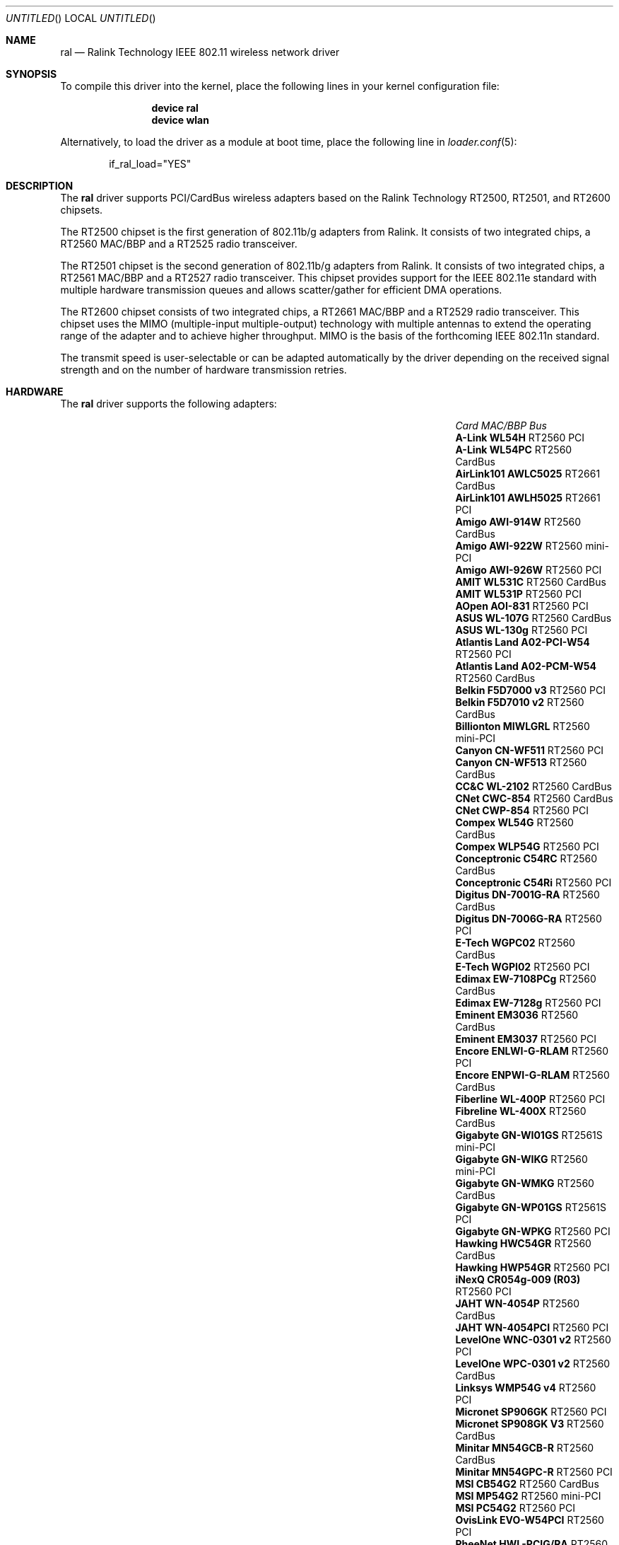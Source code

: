 .\" Copyright (c) 2005, 2006
.\"     Damien Bergamini <damien.bergamini@free.fr>
.\"
.\" Permission to use, copy, modify, and distribute this software for any
.\" purpose with or without fee is hereby granted, provided that the above
.\" copyright notice and this permission notice appear in all copies.
.\"
.\" THE SOFTWARE IS PROVIDED "AS IS" AND THE AUTHOR DISCLAIMS ALL WARRANTIES
.\" WITH REGARD TO THIS SOFTWARE INCLUDING ALL IMPLIED WARRANTIES OF
.\" MERCHANTABILITY AND FITNESS. IN NO EVENT SHALL THE AUTHOR BE LIABLE FOR
.\" ANY SPECIAL, DIRECT, INDIRECT, OR CONSEQUENTIAL DAMAGES OR ANY DAMAGES
.\" WHATSOEVER RESULTING FROM LOSS OF USE, DATA OR PROFITS, WHETHER IN AN
.\" ACTION OF CONTRACT, NEGLIGENCE OR OTHER TORTIOUS ACTION, ARISING OUT OF
.\" OR IN CONNECTION WITH THE USE OR PERFORMANCE OF THIS SOFTWARE.
.\"
.\" $FreeBSD: src/share/man/man4/ral.4,v 1.10 2006/03/13 21:24:28 damien Exp $
.\" $DragonFly: src/share/man/man4/ral.4,v 1.1 2006/05/20 09:13:09 sephe Exp $
.\"
.Dd May 20, 2006
.Os
.Dt RAL 4
.Sh NAME
.Nm ral
.Nd "Ralink Technology IEEE 802.11 wireless network driver"
.Sh SYNOPSIS
To compile this driver into the kernel,
place the following lines in your
kernel configuration file:
.Bd -ragged -offset indent
.Cd "device ral"
.Cd "device wlan"
.Ed
.Pp
Alternatively, to load the driver as a
module at boot time, place the following line in
.Xr loader.conf 5 :
.Bd -literal -offset indent
if_ral_load="YES"
.Ed
.Sh DESCRIPTION
The
.Nm
driver supports PCI/CardBus wireless adapters based on the Ralink Technology
RT2500, RT2501, and RT2600 chipsets.
.Pp
The RT2500 chipset is the first generation of 802.11b/g adapters from Ralink.
It consists of two integrated chips, a RT2560 MAC/BBP and a RT2525 radio
transceiver.
.Pp
The RT2501 chipset is the second generation of 802.11b/g adapters from Ralink.
It consists of two integrated chips, a RT2561 MAC/BBP and a RT2527 radio
transceiver.
This chipset provides support for the IEEE 802.11e standard with multiple
hardware transmission queues and allows scatter/gather for efficient DMA
operations.
.Pp
The RT2600 chipset consists of two integrated chips, a RT2661 MAC/BBP and a
RT2529 radio transceiver.
This chipset uses the MIMO (multiple-input multiple-output) technology with
multiple antennas to extend the operating range of the adapter and to achieve
higher throughput.
MIMO is the basis of the forthcoming IEEE 802.11n standard.
.Pp
The transmit speed is user-selectable or can be adapted automatically by the
driver depending on the received signal strength and on the number of hardware
transmission retries.
.Sh HARDWARE
The
.Nm
driver supports the following adapters:
.Pp
.Bl -column -compact ".Li Atlantis Land A02-PCM-W54" "RT2561S" "CardBus"
.It Em Card Ta Em MAC/BBP Ta Em Bus
.It Li "A-Link WL54H" Ta RT2560 Ta PCI
.It Li "A-Link WL54PC" Ta RT2560 Ta CardBus
.It Li "AirLink101 AWLC5025" Ta RT2661 Ta CardBus
.It Li "AirLink101 AWLH5025" Ta RT2661 Ta PCI
.It Li "Amigo AWI-914W" Ta RT2560 Ta CardBus
.It Li "Amigo AWI-922W" Ta RT2560 Ta mini-PCI
.It Li "Amigo AWI-926W" Ta RT2560 Ta PCI
.It Li "AMIT WL531C" Ta RT2560 Ta CardBus
.It Li "AMIT WL531P" Ta RT2560 Ta PCI
.It Li "AOpen AOI-831" Ta RT2560 Ta PCI
.It Li "ASUS WL-107G" Ta RT2560 Ta CardBus
.It Li "ASUS WL-130g" Ta RT2560 Ta PCI
.It Li "Atlantis Land A02-PCI-W54" Ta RT2560 Ta PCI
.It Li "Atlantis Land A02-PCM-W54" Ta RT2560 Ta CardBus
.It Li "Belkin F5D7000 v3" Ta RT2560 Ta PCI
.It Li "Belkin F5D7010 v2" Ta RT2560 Ta CardBus
.It Li "Billionton MIWLGRL" Ta RT2560 Ta mini-PCI
.It Li "Canyon CN-WF511" Ta RT2560 Ta PCI
.It Li "Canyon CN-WF513" Ta RT2560 Ta CardBus
.It Li "CC&C WL-2102" Ta RT2560 Ta CardBus
.It Li "CNet CWC-854" Ta RT2560 Ta CardBus
.It Li "CNet CWP-854" Ta RT2560 Ta PCI
.It Li "Compex WL54G" Ta RT2560 Ta CardBus
.It Li "Compex WLP54G" Ta RT2560 Ta PCI
.It Li "Conceptronic C54RC" Ta RT2560 Ta CardBus
.It Li "Conceptronic C54Ri" Ta RT2560 Ta PCI
.It Li "Digitus DN-7001G-RA" Ta RT2560 Ta CardBus
.It Li "Digitus DN-7006G-RA" Ta RT2560 Ta PCI
.It Li "E-Tech WGPC02" Ta RT2560 Ta CardBus
.It Li "E-Tech WGPI02" Ta RT2560 Ta PCI
.It Li "Edimax EW-7108PCg" Ta RT2560 Ta CardBus
.It Li "Edimax EW-7128g" Ta RT2560 Ta PCI
.It Li "Eminent EM3036" Ta RT2560 Ta CardBus
.It Li "Eminent EM3037" Ta RT2560 Ta PCI
.It Li "Encore ENLWI-G-RLAM" Ta RT2560 Ta PCI
.It Li "Encore ENPWI-G-RLAM" Ta RT2560 Ta CardBus
.It Li "Fiberline WL-400P" Ta RT2560 Ta PCI
.It Li "Fibreline WL-400X" Ta RT2560 Ta CardBus
.It Li "Gigabyte GN-WI01GS" Ta RT2561S Ta mini-PCI
.It Li "Gigabyte GN-WIKG" Ta RT2560 Ta mini-PCI
.It Li "Gigabyte GN-WMKG" Ta RT2560 Ta CardBus
.It Li "Gigabyte GN-WP01GS" Ta RT2561S Ta PCI
.It Li "Gigabyte GN-WPKG" Ta RT2560 Ta PCI
.It Li "Hawking HWC54GR" Ta RT2560 Ta CardBus
.It Li "Hawking HWP54GR" Ta RT2560 Ta PCI
.It Li "iNexQ CR054g-009 (R03)" Ta RT2560 Ta PCI
.It Li "JAHT WN-4054P" Ta RT2560 Ta CardBus
.It Li "JAHT WN-4054PCI" Ta RT2560 Ta PCI
.It Li "LevelOne WNC-0301 v2" Ta RT2560 Ta PCI
.It Li "LevelOne WPC-0301 v2" Ta RT2560 Ta CardBus
.It Li "Linksys WMP54G v4" Ta RT2560 Ta PCI
.It Li "Micronet SP906GK" Ta RT2560 Ta PCI
.It Li "Micronet SP908GK V3" Ta RT2560 Ta CardBus
.It Li "Minitar MN54GCB-R" Ta RT2560 Ta CardBus
.It Li "Minitar MN54GPC-R" Ta RT2560 Ta PCI
.It Li "MSI CB54G2" Ta RT2560 Ta CardBus
.It Li "MSI MP54G2" Ta RT2560 Ta mini-PCI
.It Li "MSI PC54G2" Ta RT2560 Ta PCI
.It Li "OvisLink EVO-W54PCI" Ta RT2560 Ta PCI
.It Li "PheeNet HWL-PCIG/RA" Ta RT2560 Ta PCI
.It Li "Pro-Nets CB80211G" Ta RT2560 Ta CardBus
.It Li "Pro-Nets PC80211G" Ta RT2560 Ta PCI
.It Li "Repotec RP-WB7108" Ta RT2560 Ta CardBus
.It Li "Repotec RP-WP0854" Ta RT2560 Ta PCI
.It Li "SATech SN-54C" Ta RT2560 Ta CardBus
.It Li "SATech SN-54P" Ta RT2560 Ta PCI
.It Li "Sitecom WL-112" Ta RT2560 Ta CardBus
.It Li "Sitecom WL-115" Ta RT2560 Ta PCI
.It Li "SMC SMCWCB-GM" Ta RT2661 Ta CardBus
.It Li "SMC SMCWPCI-GM" Ta RT2661 Ta PCI
.It Li "SparkLAN WL-685R" Ta RT2560 Ta CardBus
.It Li "Surecom EP-9321-g" Ta RT2560 Ta PCI
.It Li "Surecom EP-9321-g1" Ta RT2560 Ta PCI
.It Li "Surecom EP-9428-g" Ta RT2560 Ta CardBus
.It Li "Sweex LC500050" Ta RT2560 Ta CardBus
.It Li "Sweex LC700030" Ta RT2560 Ta PCI
.It Li "TekComm NE-9321-g" Ta RT2560 Ta PCI
.It Li "TekComm NE-9428-g" Ta RT2560 Ta CardBus
.It Li "Unex CR054g-R02" Ta RT2560 Ta PCI
.It Li "Unex MR054g-R02" Ta RT2560 Ta CardBus
.It Li "Zinwell ZWX-G160" Ta RT2560 Ta CardBus
.It Li "Zinwell ZWX-G360" Ta RT2560 Ta mini-PCI
.It Li "Zinwell ZWX-G361" Ta RT2560 Ta PCI
.It Li "Zonet ZEW1500" Ta RT2560 Ta CardBus
.It Li "Zonet ZEW1600" Ta RT2560 Ta PCI
.El
.Pp
An up to date list can be found at
.Pa http://damien.bergamini.free.fr/ral/list.html .
.Sh EXAMPLES
Join an existing BSS network (i.e., connect to an access point):
.Pp
.Dl "ifconfig ral0 inet 192.168.0.20 netmask 0xffffff00"
.Pp
Join a specific BSS network with network name
.Dq Li my_net :
.Pp
.Dl "ifconfig ral0 inet 192.168.0.20 netmask 0xffffff00 ssid my_net"
.Pp
Join a specific BSS network with 40-bit WEP encryption:
.Bd -literal -offset indent
ifconfig ral0 inet 192.168.0.20 netmask 0xffffff00 ssid my_net \e
    wepmode on wepkey 0x1234567890 weptxkey 1
.Ed
.Pp
Join a specific BSS network with 104-bit WEP encryption:
.Bd -literal -offset indent
ifconfig ral0 inet 192.168.0.20 netmask 0xffffff00 ssid my_net \e
    wepmode on wepkey 0x01020304050607080910111213 weptxkey 1
.Ed
.Sh DIAGNOSTICS
.Bl -diag
.It "ral%d: could not load 8051 microcode"
An error occurred while attempting to upload the microcode to the onboard 8051
microcontroller unit.
.It "ral%d: timeout waiting for MCU to initialize"
The onboard 8051 microcontroller unit failed to initialize in time.
.It "ral%d: device timeout"
A frame dispatched to the hardware for transmission did not complete in time.
The driver will reset the hardware.
This should not happen.
.El
.Sh SEE ALSO
.Xr arp 4 ,
.Xr cardbus 4 ,
.Xr netintro 4 ,
.Xr pci 4 ,
.Xr wlan 4 ,
.Xr ifconfig 8
.Rs
.%T "Ralink Technology"
.%O http://www.ralinktech.com/
.Re
.Sh HISTORY
The
.Nm
driver first appeared in
.Ox 3.7 .
.Sh CAVEATS
PCI
.Nm
adapters seem to require a PCI 2.2 compliant motherboard and will likely not
work with PCI 2.1 only motherboard.
.Pp
The
.Nm
driver does not implement frame aggregation.
.Sh AUTHORS
The
.Nm
driver was written by
.An Damien Bergamini Aq damien@FreeBSD.org .
